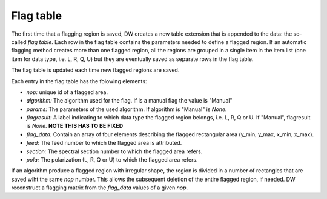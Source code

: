 ==========
Flag table
==========

The first time that a flagging region is saved, DW creates a new table extension that is
appended to the data: the so-called *flag table*.
Each row in the flag table contains the parameters needed to define a flagged
region.
If an automatic flagging method creates more than one flagged region, all the regions are grouped in
a single item in the item list (one item for data type, i.e. L, R, Q, U) but they are eventually
saved as separate rows in the flag table.

The flag table is updated each time new flagged regions are saved.

Each entry in the flag table has the folowing elements:

* *nop:* unique id of a flagged area.
* *algorithm:* The algorithm used for the flag. If is a manual flag the value is "Manual"
* *params:* The parameters of the used algorithm. If algorithm is "Manual" is *None*.
* *flagresult:* A label indicating to which data type the flagged region belongs, i.e.
  L, R, Q or U. If "Manual", flagresult is *None*. **NOTE THIS HAS TO BE FIXED**
* *flag_data:* Contain an array of four elements describing the flagged rectangular area 
  (y_min, y_max, x_min, x_max).
* *feed:* The feed number to which the flagged area is attributed.
* *section:* The spectral section number to which the flagged area refers.
* *pola:* The polarization (L, R, Q or U) to which the flagged area refers.

If an algorithm produce a flagged region with irregular shape, the region is divided in a number of rectangles that are saved wiht the 
same *nop* number. This allows the subsequent deletion of the entire flagged region, if needed.
DW reconstruct a flagging matrix from the *flag_data* values of a given *nop*.
